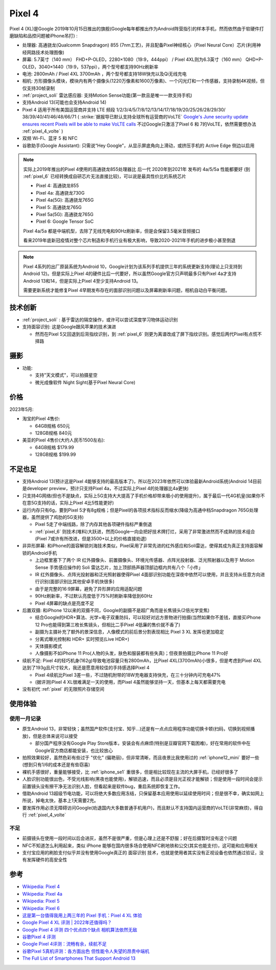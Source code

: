 .. _pixel_4:

=======================
Pixel 4
=======================

Pixel 4 (XL)是Google 2019年10月15日推出的旗舰(Google每年都推出作为Android阵营指引的样本手机，然而依然由于软硬件打磨缺陷和品控问题被iPhone吊打) :

- 处理器: 高通骁龙(Qualcomm Snapdragon) 855 (7nm工艺)，并且配备Pixel神经核心（Pixel Neural Core）芯片(利用神经网路技术处理图像)
- 屏幕: 5.7英寸（140 mm） FHD+P-OLED，2280×1080（19:9，444ppi） / Pixel 4XL则为6.3英寸（160 mm） QHD+P-OLED，3040×1440（19:9，537ppi），两个型号都支持90Hz刷新率
- 电池: 2800mAh / Pixel 4XL 3700mAh ，两个型号都支持18W快充以及Qi无线充电
- 相机: 方形摄像头模块，模块内有两个摄像头(1220万像素和1600万像素)、一个闪光灯和一个传感器，支持录制4K视频，但仅支持30帧录制
- :ref:`project_soli` 雷达感应器: 支持Motion Sense功能(第一款且是唯一一款支持手机)
- 支持Android 13(可能也会支持Android 14)
- Pixel 4 适用于所有美国运营商并支持 LTE 频段 1/2/3/4/5/7/8/12/13/14/17/18/19/20/25/26/28/29/30/ 38/39/40/41/46/48/66/71 ( :strike:`据报导已默认支持全球所有运营商的VoLTE` `Google's June security update ensures recent Pixels will be able to make VoLTE calls <https://www.androidpolice.com/google-pixel-volte-roaming-update/>`_ 不过Google只激活了Pixel 6 和 7的VoLTE，依然需要想办法 :ref:`pixel_4_volte` )
- 双频 Wi-Fi、蓝牙 5 和 NFC
- 谷歌助手(Google Assistant): 只需说“Hey Google”，从显示屏底角向上滑动，或挤压手机的 Active Edge 侧边以启用

.. note::

   实际上2019年推出的Pixel 4使用的高通骁龙855处理器比 后一代 2020年到2021年 发布的 4a/5/5a 性能都要好 (到 :ref:`pixel_6` 已经转换成自研芯片无法直接比较)，可以说是最具性价比的系统芯片

   - Pixel 4: 高通骁龙855
   - Pixel 4a: 高通骁龙730G
   - Pixel 4a(5G): 高通骁龙765G
   - Pixel 5: 高通骁龙765G
   - Pixel 5a(5G): 高通骁龙765G 
   - Pixel 6: Google Tensor SoC

   Pixel 4a/5a 都是中端机型，去除了无线充电和90Hz刷新率，但是会保留3.5毫米音频接口

   看来2019年底新冠疫情对整个芯片制造和手机行业有极大影响，导致2020-2021年手机的进步极小甚至倒退

.. note::

   Pixel 4系列的出厂原装系统为Android 10，Google计划为该系列手机提供三年的系统更新支持(理论上只支持到Android 12)。但是实际上Pixel 4的硬件比后一代要好，所以虽然Google官方只声明最多只有Pixel 4a才支持Android 13和14，但是实际上Pixel 4至少支持Android 13。

   需要更新系统才能修复Pixel 4早期发布存在的面部识别问题以及屏幕刷新率问题，相机自动白平衡问题。

技术创新
============

- :ref:`project_soli` : 基于雷达的隔空操作，或许可以尝试深度学习物体运动识别
- 支持面容识别: 这是Google跟风苹果的技术演进

  - 然而在Pixel 5又回退到后背指纹识别，到 :ref:`pixel_6` 则更为离谱改成了屏下指纹识别。感觉后两代Pixel有点慌不择路

摄影
=======

- 功能:

  - 支持"天文模式"，可以拍摄星空
  - 微光成像软件 Night Sight(基于Pixel Neural Core)

价格
=========

2023年5月:

- 淘宝的Pixel 4售价:

  - 64GB规格 650元
  - 128GB规格 840元

- 美亚的Pixel 4售价(大约人民币1500左右):

  - 64GB规格 $179.99
  - 128GB规格 $199.99

不足也足
===========

- 支持Android 13(预计这是Pixel 4能够支持的最高版本了)，所以在2023年依然可以体验最新Android系统(Android 14目前是developer preview，预计只支持Pixel 4a，不过实际上Pixel 4的处理器比4a更快)
- 只支持4G网络(但也不是缺点，实际上5G支持大大提高了手机价格却带来极小的使用提升)，属于最后一代4G机皇(如果你不在意5G支持的话，实际上Pixel 4比5性能更好)
- 运行内存只有6g，要到Pixel 5才有8g规格；但是Pixel的各项技术指标反而缩水(降级为高通中档Snapdragon 765G处理器，虽然提供了鸡肋的5G支持)

  - Pixel 5走了中端线路，除了内存其他各项硬件指标严重倒退
  - :ref:`pixel_6` 则技术(堆料)大跃进，然而Google一向会把好技术牌打烂，采用了非常激进然而不成熟的技术组合(Pixel 7或许有所改进，但是3500+以上的价格直接劝退)

- 非异形屏幕: 和iPhone的面容解锁刘海技术类似，Pixel采用了非常先进的红外感应和Soli雷达，使得其成为真正支持面容解锁的Android手机

  - 上边框里塞下了两个 IR 红外摄像头、前置摄像头、环境光传感器、点阵光投射器、泛光照射器以及用于 Motion Sense 手势感应操作的 Soli 雷达芯片，加上顶部扬声器顶部边框内共有八个「小件」
  - IR 红外摄像头、点阵光投射器和泛光照射器使得Pixel 4面部识别功能在深夜中依然可以使用，并且支持从任意方向进行识别(面部识别比其他安卓手机快很多)
  - 由于是完整的16:9屏幕，避免了异形屏的应用适配问题
  - 90Hz刷新率，不过默认亮度低于75%时刷新率降低到60Hz
  - Pixel 4屏幕的缺点是亮度不足

- 后置双摄: 和iPhone 12以来的双摄不同，Google的副摄不是超广角而是长焦镜头(2倍光学变焦)

  - 结合Google的HDR+算法、光学+电子双重防抖，可以较好对远方景物进行拍摄(当然如果你不差钱，直接买iPhone 12 Pro也能得到第三枚长焦镜头，但相比二手Pixel 4低廉的售价就不香了)
  - 副摄为主摄补充了额外的景深信息，人像模式的前后景分割表现相比 Pixel 3 XL 发挥也更加稳定
  - 分离式曝光控制和 HDR+ 实时预览(Live HDR+)
  - 天体摄影模式
  - 人像摄影不如iPhone 11 Pro(人物的头发，肤色和服装都有些失真)；但夜景拍摄比iPhone 11 Pro好

- 续航不足: Pixel 4的轻巧机身(162g)导致电池容量只有2800mAh，比Pixel 4XL(3700mAh)小很多，但是考虑到Pixel 4XL达到了193g且尺寸较大，我还是愿意用较佳的手持感选择Pixel 4

  - Pixel 4续航比Pixel 3差一些，不过随机附带的18W充电器支持快充，在三十分钟内可充电47%
  - (据评测)Pixel 4 XL很难满足一天的使用，而Pixel 4虽然能够坚持一天，但基本上每天都需要充电

- 没有初代 :ref:`pixel` 的无限照片存储空间

使用体验
==========

使用一月记录
----------------

- 原生Android 13，非常轻快；虽然国产软件(支付宝、知乎...)还是有一点点应用程序功能切换卡顿(扫码，切换到视频播放)，但是总体来说可以接受

  - 部分国产程序没有Google Play Store版本，安装会有点麻烦(特别是豆瓣官网下载困难)，好在常用的软件中在Google官方商店都能安装，也比较放心

- 拍照效果较好，虽然色彩有些过于 "优化" (偏艳丽)，但非常清晰，而且夜景比我使用过的 :ref:`iphone12_mini` 要好一些(想到只有1/6的成本还是有些窃喜)

- 裸机手感很好，重量能够接受，比 :ref:`iphone_se1` 重很多，但是相比较现在主流的大屏手机，已经好很多了

- 人脸识别功能很出色，不受光线影响(黑夜也能使用)，解锁迅速，而且必须是目光正视才能解锁；但是使用一段时间会提示前置镜头没有擦干净无法识别人脸，但看起来是软件bug，重启系统即恢复工作。

- 借助Android 13超级节电功能，可以将绝大多数应用冻结，只保留基本应用使用以延续使用时间；但是很不幸，确实如网上所说，掉电太快，基本上1天需要2充。

- 要发挥作用必须无障碍访问Google(劝退国内大多数普通手机用户)，而且默认不支持国内运营商的VoLTE(非常麻烦)，得自行 :ref:`pixel_4_volte`

不足
--------

- 前摄镜头在使用一段时间以后会进灰，虽然不是很严重，但是心理上还是不舒服；好在后摄暂时没有这个问题
- NFC不知道怎么利用起来，类似 iPhone 能够在国内很多场合使用NFC刷地铁和公交(其实也能支付)，这可能和应用相关
- 支付宝应用的刷脸支付似乎并没有使用Google真正的 ``面容识别`` 技术，也就是使用者其实没有正视设备也依然通过验证，没有发挥硬件的高安全性

参考
========

- `Wikipedia: Pixel 4 <https://zh.wikipedia.org/wiki/Pixel_4>`_
- `Wikipedia: Pixel 4a <https://zh.wikipedia.org/wiki/Pixel_4a>`_
- `Wikipedia: Pixel 5 <https://zh.wikipedia.org/wiki/Pixel_5>`_
- `Wikipedia: Pixel 6 <https://zh.wikipedia.org/wiki/Pixel_6>`_
- `这是第一台值得我用上两三年的 Pixel 手机：Pixel 4 XL 体验 <https://sspai.com/post/57384>`_
- `Google Pixel 4 XL 评测 | 2022年还值得吗？ <https://barrazacarlos.com/zh-hans/google-pixel-4-xl-%E8%AF%84%E8%AE%BA/>`_
- `Google Pixel 4 评测 四个优点四个缺点 相机算法依然无敌 <https://www.sohu.com/a/350093307_120156943>`_
- `谷歌Pixel 4 评测 <https://zhuanlan.zhihu.com/p/413332543>`_
- `Google Pixel 4评测：流畅有余，续航不足 <https://zhuanlan.zhihu.com/p/105070379>`_
- `谷歌Pixel 5真机评测：各方面出色 但性能令人失望的昂贵中端机 <http://s.newhua.com/2020/1109/353958.shtml>`_
- `The Full List of Smartphones That Support Android 13 <https://lifehacker.com/the-full-list-of-smartphones-that-support-android-13-1849752237>`_
